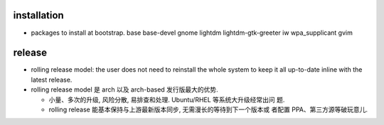 installation
============
- packages to install at bootstrap. base base-devel gnome lightdm
  lightdm-gtk-greeter iw wpa_supplicant gvim

release
=======
- rolling release model: the user does not need to reinstall the whole system
  to keep it all up-to-date inline with the latest release.

- rolling release model 是 arch 以及 arch-based 发行版最大的优势.
  
  * 小量、多次的升级, 风险分散, 易排查和处理. Ubuntu/RHEL 等系统大升级经常出问
    题.

  * rolling release 能基本保持与上游最新版本同步, 无需漫长的等待到下一个版本或
    者配置 PPA、第三方源等破玩意儿.
